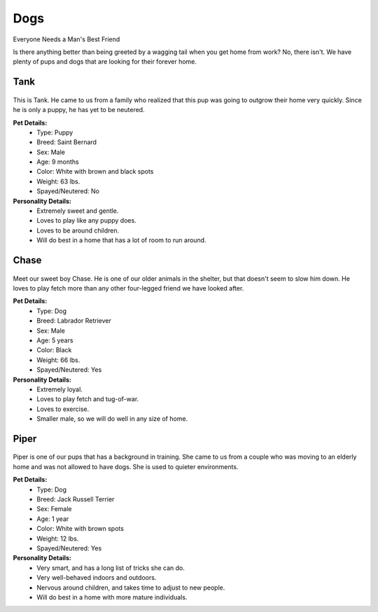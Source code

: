 
Dogs
====

Everyone Needs a Man's Best Friend

Is there anything better than being greeted by a wagging tail
when you get home from work? No, there isn't. We have plenty
of pups and dogs that are looking for their forever home. 

Tank
----

.. figure:: tank.png
    :width: 50%

This is Tank. He came to us from a family who realized that this pup 
was going to outgrow their home very quickly. Since he is only a puppy,
he has yet to be neutered.

**Pet Details:**
	* Type: Puppy
	* Breed: Saint Bernard
	* Sex: Male
	* Age: 9 months
	* Color: White with brown and black spots
	* Weight: 63 lbs.
	* Spayed/Neutered: No

**Personality Details:**
	* Extremely sweet and gentle.
	* Loves to play like any puppy does.
	* Loves to be around children.
	* Will do best in a home that has a lot of room to run around.

Chase
-----

.. figure:: chase.png
    :width: 50%

Meet our sweet boy Chase. He is one of our older animals in the 
shelter, but that doesn't seem to slow him down. He loves to play fetch
more than any other four-legged friend we have looked after.

**Pet Details:**
	* Type: Dog
	* Breed: Labrador Retriever
	* Sex: Male
	* Age: 5 years
	* Color: Black
	* Weight: 66 lbs.
	* Spayed/Neutered: Yes

**Personality Details:**
	* Extremely loyal.
	* Loves to play fetch and tug-of-war.
	* Loves to exercise.
	* Smaller male, so we will do well in any size of home.

Piper
-----

.. figure:: piper.png
    :width: 50%

Piper is one of our pups that has a background in training. She came to
us from a couple who was moving to an elderly home and was not allowed
to have dogs. She is used to quieter environments.

**Pet Details:**
	* Type: Dog
	* Breed: Jack Russell Terrier
	* Sex: Female
	* Age: 1 year
	* Color: White with brown spots
	* Weight: 12 lbs.
	* Spayed/Neutered: Yes

**Personality Details:**
	* Very smart, and has a long list of tricks she can do.
	* Very well-behaved indoors and outdoors.
	* Nervous around children, and takes time to adjust to new people.
	* Will do best in a home with more mature individuals.